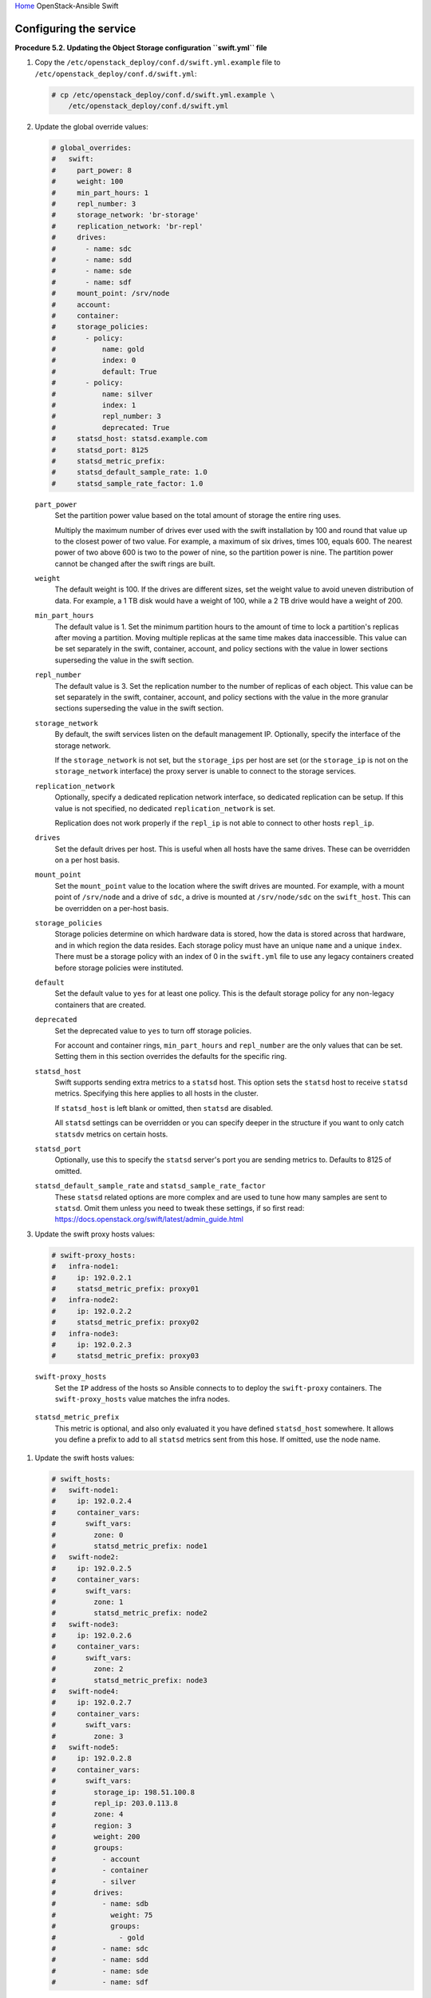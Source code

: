 `Home <index.html>`_ OpenStack-Ansible Swift

Configuring the service
=======================

**Procedure 5.2. Updating the Object Storage configuration ``swift.yml``
file**

#. Copy the ``/etc/openstack_deploy/conf.d/swift.yml.example`` file to
   ``/etc/openstack_deploy/conf.d/swift.yml``:

   .. code-block:: shell-session

       # cp /etc/openstack_deploy/conf.d/swift.yml.example \
           /etc/openstack_deploy/conf.d/swift.yml

#. Update the global override values:

   .. code-block:: yaml

       # global_overrides:
       #   swift:
       #     part_power: 8
       #     weight: 100
       #     min_part_hours: 1
       #     repl_number: 3
       #     storage_network: 'br-storage'
       #     replication_network: 'br-repl'
       #     drives:
       #       - name: sdc
       #       - name: sdd
       #       - name: sde
       #       - name: sdf
       #     mount_point: /srv/node
       #     account:
       #     container:
       #     storage_policies:
       #       - policy:
       #           name: gold
       #           index: 0
       #           default: True
       #       - policy:
       #           name: silver
       #           index: 1
       #           repl_number: 3
       #           deprecated: True
       #     statsd_host: statsd.example.com
       #     statsd_port: 8125
       #     statsd_metric_prefix:
       #     statsd_default_sample_rate: 1.0
       #     statsd_sample_rate_factor: 1.0


   ``part_power``
       Set the partition power value based on the total amount of
       storage the entire ring uses.

       Multiply the maximum number of drives ever used with the swift
       installation by 100 and round that value up to the
       closest power of two value. For example, a maximum of six drives,
       times 100, equals 600. The nearest power of two above 600 is two
       to the power of nine, so the partition power is nine. The
       partition power cannot be changed after the swift rings
       are built.

   ``weight``
       The default weight is 100. If the drives are different sizes, set
       the weight value to avoid uneven distribution of data. For
       example, a 1 TB disk would have a weight of 100, while a 2 TB
       drive would have a weight of 200.

   ``min_part_hours``
       The default value is 1. Set the minimum partition hours to the
       amount of time to lock a partition's replicas after moving a partition.
       Moving multiple replicas at the same time
       makes data inaccessible. This value can be set separately in the
       swift, container, account, and policy sections with the value in
       lower sections superseding the value in the swift section.

   ``repl_number``
       The default value is 3. Set the replication number to the number
       of replicas of each object. This value can be set separately in
       the swift, container, account, and policy sections with the value
       in the more granular sections superseding the value in the swift
       section.

   ``storage_network``
       By default, the swift services listen on the default
       management IP. Optionally, specify the interface of the storage
       network.

       If the ``storage_network`` is not set, but the ``storage_ips``
       per host are set (or the ``storage_ip`` is not on the
       ``storage_network`` interface) the proxy server is unable
       to connect to the storage services.

   ``replication_network``
       Optionally, specify a dedicated replication network interface, so
       dedicated replication can be setup. If this value is not
       specified, no dedicated ``replication_network`` is set.

       Replication does not work properly if the ``repl_ip`` is not able to
       connect to other hosts ``repl_ip``.

   ``drives``
       Set the default drives per host. This is useful when all hosts
       have the same drives. These can be overridden on a per host
       basis.

   ``mount_point``
       Set the ``mount_point`` value to the location where the swift
       drives are mounted. For example, with a mount point of ``/srv/node``
       and a drive of ``sdc``, a drive is mounted at ``/srv/node/sdc`` on the
       ``swift_host``. This can be overridden on a per-host basis.

   ``storage_policies``
       Storage policies determine on which hardware data is stored, how
       the data is stored across that hardware, and in which region the
       data resides. Each storage policy must have an unique ``name``
       and a unique ``index``. There must be a storage policy with an
       index of 0 in the ``swift.yml`` file to use any legacy containers
       created before storage policies were instituted.

   ``default``
       Set the default value to ``yes`` for at least one policy. This is
       the default storage policy for any non-legacy containers that are
       created.

   ``deprecated``
       Set the deprecated value to ``yes`` to turn off storage policies.

       For account and container rings, ``min_part_hours`` and
       ``repl_number`` are the only values that can be set. Setting them
       in this section overrides the defaults for the specific ring.

   ``statsd_host``
      Swift supports sending extra metrics to a ``statsd`` host. This option
      sets the ``statsd`` host to receive ``statsd`` metrics. Specifying
      this here applies to all hosts in the cluster.

      If ``statsd_host`` is left blank or omitted, then ``statsd`` are
      disabled.

      All ``statsd`` settings can be overridden or you can specify deeper in the
      structure if you want to only catch ``statsdv`` metrics on certain hosts.

   ``statsd_port``
      Optionally, use this to specify the ``statsd`` server's port you are
      sending metrics to. Defaults to 8125 of omitted.

   ``statsd_default_sample_rate`` and ``statsd_sample_rate_factor``
      These ``statsd`` related options are more complex and are
      used to tune how many samples are sent to ``statsd``. Omit them unless
      you need to tweak these settings, if so first read:
      https://docs.openstack.org/swift/latest/admin_guide.html

#. Update the swift proxy hosts values:

   .. code-block:: yaml

       # swift-proxy_hosts:
       #   infra-node1:
       #     ip: 192.0.2.1
       #     statsd_metric_prefix: proxy01
       #   infra-node2:
       #     ip: 192.0.2.2
       #     statsd_metric_prefix: proxy02
       #   infra-node3:
       #     ip: 192.0.2.3
       #     statsd_metric_prefix: proxy03

   ``swift-proxy_hosts``
       Set the ``IP`` address of the hosts so Ansible connects to
       to deploy the ``swift-proxy`` containers. The ``swift-proxy_hosts``
       value matches the infra nodes.

  ``statsd_metric_prefix``
       This metric is optional, and also only evaluated it you have defined
       ``statsd_host`` somewhere. It allows you define a prefix to add to
       all ``statsd`` metrics sent from this hose. If omitted, use the node name.

#. Update the swift hosts values:

   .. code-block:: yaml

       # swift_hosts:
       #   swift-node1:
       #     ip: 192.0.2.4
       #     container_vars:
       #       swift_vars:
       #         zone: 0
       #         statsd_metric_prefix: node1
       #   swift-node2:
       #     ip: 192.0.2.5
       #     container_vars:
       #       swift_vars:
       #         zone: 1
       #         statsd_metric_prefix: node2
       #   swift-node3:
       #     ip: 192.0.2.6
       #     container_vars:
       #       swift_vars:
       #         zone: 2
       #         statsd_metric_prefix: node3
       #   swift-node4:
       #     ip: 192.0.2.7
       #     container_vars:
       #       swift_vars:
       #         zone: 3
       #   swift-node5:
       #     ip: 192.0.2.8
       #     container_vars:
       #       swift_vars:
       #         storage_ip: 198.51.100.8
       #         repl_ip: 203.0.113.8
       #         zone: 4
       #         region: 3
       #         weight: 200
       #         groups:
       #           - account
       #           - container
       #           - silver
       #         drives:
       #           - name: sdb
       #             weight: 75
       #             groups:
       #               - gold
       #           - name: sdc
       #           - name: sdd
       #           - name: sde
       #           - name: sdf

   ``swift_hosts``
       Specify the hosts to be used as the storage nodes. The ``ip`` is
       the address of the host to which Ansible connects. Set the name
       and IP address of each swift host. The ``swift_hosts``
       section is not required.

   ``swift_vars``
       Contains the swift host specific values.

   ``storage_ip`` and ``repl_ip``
       Base these values on the IP addresses of the host's
       ``storage_network`` or ``replication_network``. For example, if
       the ``storage_network`` is ``br-storage`` and host1 has an IP
       address of 1.1.1.1 on ``br-storage``, then this is the IP address
       in use for ``storage_ip``. If only the ``storage_ip``
       is specified, then the ``repl_ip`` defaults to the ``storage_ip``.
       If neither are specified, both default to the host IP
       address.

   ``zone``
       The default is 0. Optionally, set the swift zone for the
       ring.

   ``region``
       Optionally, set the swift region for the ring.

   ``weight``
       The default weight is 100. If the drives are different sizes, set
       the weight value to avoid uneven distribution of data. This value
       can be specified on a host or drive basis (if specified at both,
       the drive setting takes precedence).

   ``groups``
       Set the groups to list the rings to which a host's drive belongs.
       This can be set on a per drive basis which overrides the host
       setting.

   ``drives``
       Set the names of the drives on the swift host. Specify at least
       one name.

  ``statsd_metric_prefix``
       This metric is optional, and only evaluates if ``statsd_host`` is defined
       somewhere. This allows you to define a prefix to add to
       all ``statsd`` metrics sent from the hose. If omitted, use the node name.

   In the following example, ``swift-node5`` shows values in the
   ``swift_hosts`` section that override the global values. Groups
   are set, which overrides the global settings for drive ``sdb``. The
   weight is overridden for the host and specifically adjusted for drive
   ``sdb``.

   .. code-block:: yaml

       #  swift-node5:
       #     ip: 192.0.2.8
       #     container_vars:
       #       swift_vars:
       #         storage_ip: 198.51.100.8
       #         repl_ip: 203.0.113.8
       #         zone: 4
       #         region: 3
       #         weight: 200
       #         groups:
       #           - account
       #           - container
       #           - silver
       #         drives:
       #           - name: sdb
       #             weight: 75
       #             groups:
       #               - gold
       #           - name: sdc
       #           - name: sdd
       #           - name: sde
       #           - name: sdf

#. Ensure the ``swift.yml`` is in the ``/etc/openstack_deploy/conf.d/``
   folder.

